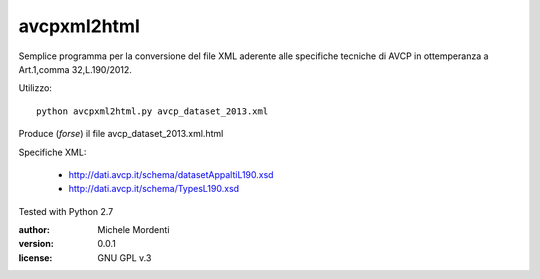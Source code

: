 avcpxml2html
============

Semplice programma per la conversione del file XML aderente alle specifiche
tecniche di AVCP in ottemperanza a Art.1,comma 32,L.190/2012.

Utilizzo::

  python avcpxml2html.py avcp_dataset_2013.xml

Produce (*forse*) il file avcp_dataset_2013.xml.html

Specifiche XML:

 * `http://dati.avcp.it/schema/datasetAppaltiL190.xsd`__
 * `http://dati.avcp.it/schema/TypesL190.xsd`__

Tested with Python 2.7

:author: Michele Mordenti
:version: 0.0.1
:license: GNU GPL v.3

__ http://dati.avcp.it/schema/datasetAppaltiL190.xsd
__ http://dati.avcp.it/schema/TypesL190.xsd
